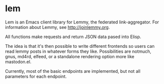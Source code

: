 * lem

Lem is an Emacs client library for Lemmy, the federated link-aggregator. For information about Lemmy, see [[http://joinlemmy.org][http://joinlemmy.org]].

All functions make requests and return JSON data pased into Elisp.

The idea is that it's then possible to write different frontends so users can read lemmy posts in whatever forms they like. Possibilities are notmuch, gnus, md4rd, elfeed, or a standalone rendering option more like mastodon.el.

Currently, most of the basic endpoints are implemented, but not all parameters for each endpoint. 
